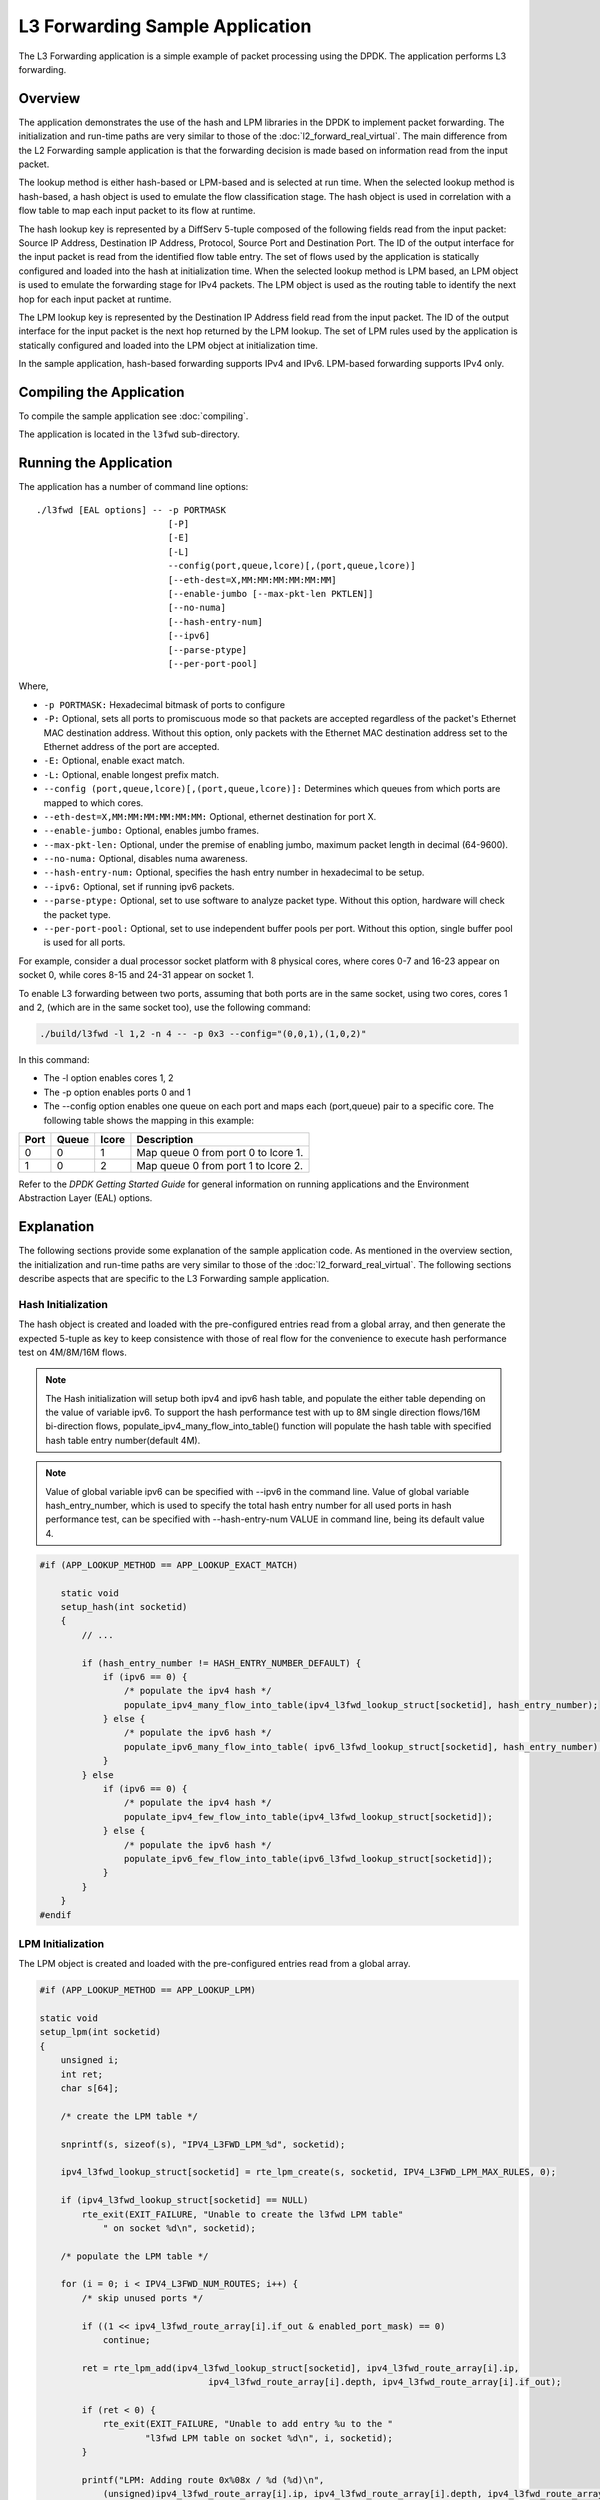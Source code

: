 ..  SPDX-License-Identifier: BSD-3-Clause
    Copyright(c) 2010-2014 Intel Corporation.

L3 Forwarding Sample Application
================================

The L3 Forwarding application is a simple example of packet processing using the DPDK.
The application performs L3 forwarding.

Overview
--------

The application demonstrates the use of the hash and LPM libraries in the DPDK to implement packet forwarding.
The initialization and run-time paths are very similar to those of the :doc:`l2_forward_real_virtual`.
The main difference from the L2 Forwarding sample application is that the forwarding decision
is made based on information read from the input packet.

The lookup method is either hash-based or LPM-based and is selected at run time. When the selected lookup method is hash-based,
a hash object is used to emulate the flow classification stage.
The hash object is used in correlation with a flow table to map each input packet to its flow at runtime.

The hash lookup key is represented by a DiffServ 5-tuple composed of the following fields read from the input packet:
Source IP Address, Destination IP Address, Protocol, Source Port and Destination Port.
The ID of the output interface for the input packet is read from the identified flow table entry.
The set of flows used by the application is statically configured and loaded into the hash at initialization time.
When the selected lookup method is LPM based, an LPM object is used to emulate the forwarding stage for IPv4 packets.
The LPM object is used as the routing table to identify the next hop for each input packet at runtime.

The LPM lookup key is represented by the Destination IP Address field read from the input packet.
The ID of the output interface for the input packet is the next hop returned by the LPM lookup.
The set of LPM rules used by the application is statically configured and loaded into the LPM object at initialization time.

In the sample application, hash-based forwarding supports IPv4 and IPv6. LPM-based forwarding supports IPv4 only.

Compiling the Application
-------------------------

To compile the sample application see :doc:`compiling`.

The application is located in the ``l3fwd`` sub-directory.

Running the Application
-----------------------

The application has a number of command line options::

    ./l3fwd [EAL options] -- -p PORTMASK
                             [-P]
                             [-E]
                             [-L]
                             --config(port,queue,lcore)[,(port,queue,lcore)]
                             [--eth-dest=X,MM:MM:MM:MM:MM:MM]
                             [--enable-jumbo [--max-pkt-len PKTLEN]]
                             [--no-numa]
                             [--hash-entry-num]
                             [--ipv6]
                             [--parse-ptype]
                             [--per-port-pool]

Where,

* ``-p PORTMASK:`` Hexadecimal bitmask of ports to configure

* ``-P:`` Optional, sets all ports to promiscuous mode so that packets are accepted regardless of the packet's Ethernet MAC destination address.
  Without this option, only packets with the Ethernet MAC destination address set to the Ethernet address of the port are accepted.

* ``-E:`` Optional, enable exact match.

* ``-L:`` Optional, enable longest prefix match.

* ``--config (port,queue,lcore)[,(port,queue,lcore)]:`` Determines which queues from which ports are mapped to which cores.

* ``--eth-dest=X,MM:MM:MM:MM:MM:MM:`` Optional, ethernet destination for port X.

* ``--enable-jumbo:`` Optional, enables jumbo frames.

* ``--max-pkt-len:`` Optional, under the premise of enabling jumbo, maximum packet length in decimal (64-9600).

* ``--no-numa:`` Optional, disables numa awareness.

* ``--hash-entry-num:`` Optional, specifies the hash entry number in hexadecimal to be setup.

* ``--ipv6:`` Optional, set if running ipv6 packets.

* ``--parse-ptype:`` Optional, set to use software to analyze packet type. Without this option, hardware will check the packet type.

* ``--per-port-pool:`` Optional, set to use independent buffer pools per port. Without this option, single buffer pool is used for all ports.

For example, consider a dual processor socket platform with 8 physical cores, where cores 0-7 and 16-23 appear on socket 0,
while cores 8-15 and 24-31 appear on socket 1.

To enable L3 forwarding between two ports, assuming that both ports are in the same socket, using two cores, cores 1 and 2,
(which are in the same socket too), use the following command:

.. code-block:: console

    ./build/l3fwd -l 1,2 -n 4 -- -p 0x3 --config="(0,0,1),(1,0,2)"

In this command:

*   The -l option enables cores 1, 2

*   The -p option enables ports 0 and 1

*   The --config option enables one queue on each port and maps each (port,queue) pair to a specific core.
    The following table shows the mapping in this example:

+----------+-----------+-----------+-------------------------------------+
| **Port** | **Queue** | **lcore** | **Description**                     |
|          |           |           |                                     |
+----------+-----------+-----------+-------------------------------------+
| 0        | 0         | 1         | Map queue 0 from port 0 to lcore 1. |
|          |           |           |                                     |
+----------+-----------+-----------+-------------------------------------+
| 1        | 0         | 2         | Map queue 0 from port 1 to lcore 2. |
|          |           |           |                                     |
+----------+-----------+-----------+-------------------------------------+

Refer to the *DPDK Getting Started Guide* for general information on running applications and
the Environment Abstraction Layer (EAL) options.

.. _l3_fwd_explanation:

Explanation
-----------

The following sections provide some explanation of the sample application code. As mentioned in the overview section,
the initialization and run-time paths are very similar to those of the :doc:`l2_forward_real_virtual`.
The following sections describe aspects that are specific to the L3 Forwarding sample application.

Hash Initialization
~~~~~~~~~~~~~~~~~~~

The hash object is created and loaded with the pre-configured entries read from a global array,
and then generate the expected 5-tuple as key to keep consistence with those of real flow
for the convenience to execute hash performance test on 4M/8M/16M flows.

.. note::

    The Hash initialization will setup both ipv4 and ipv6 hash table,
    and populate the either table depending on the value of variable ipv6.
    To support the hash performance test with up to 8M single direction flows/16M bi-direction flows,
    populate_ipv4_many_flow_into_table() function will populate the hash table with specified hash table entry number(default 4M).

.. note::

    Value of global variable ipv6 can be specified with --ipv6 in the command line.
    Value of global variable hash_entry_number,
    which is used to specify the total hash entry number for all used ports in hash performance test,
    can be specified with --hash-entry-num VALUE in command line, being its default value 4.

.. code-block:: c

    #if (APP_LOOKUP_METHOD == APP_LOOKUP_EXACT_MATCH)

        static void
        setup_hash(int socketid)
        {
            // ...

            if (hash_entry_number != HASH_ENTRY_NUMBER_DEFAULT) {
                if (ipv6 == 0) {
                    /* populate the ipv4 hash */
                    populate_ipv4_many_flow_into_table(ipv4_l3fwd_lookup_struct[socketid], hash_entry_number);
                } else {
                    /* populate the ipv6 hash */
                    populate_ipv6_many_flow_into_table( ipv6_l3fwd_lookup_struct[socketid], hash_entry_number);
                }
            } else
                if (ipv6 == 0) {
                    /* populate the ipv4 hash */
                    populate_ipv4_few_flow_into_table(ipv4_l3fwd_lookup_struct[socketid]);
                } else {
                    /* populate the ipv6 hash */
                    populate_ipv6_few_flow_into_table(ipv6_l3fwd_lookup_struct[socketid]);
                }
            }
        }
    #endif

LPM Initialization
~~~~~~~~~~~~~~~~~~

The LPM object is created and loaded with the pre-configured entries read from a global array.

.. code-block:: c

    #if (APP_LOOKUP_METHOD == APP_LOOKUP_LPM)

    static void
    setup_lpm(int socketid)
    {
        unsigned i;
        int ret;
        char s[64];

        /* create the LPM table */

        snprintf(s, sizeof(s), "IPV4_L3FWD_LPM_%d", socketid);

        ipv4_l3fwd_lookup_struct[socketid] = rte_lpm_create(s, socketid, IPV4_L3FWD_LPM_MAX_RULES, 0);

        if (ipv4_l3fwd_lookup_struct[socketid] == NULL)
            rte_exit(EXIT_FAILURE, "Unable to create the l3fwd LPM table"
                " on socket %d\n", socketid);

        /* populate the LPM table */

        for (i = 0; i < IPV4_L3FWD_NUM_ROUTES; i++) {
            /* skip unused ports */

            if ((1 << ipv4_l3fwd_route_array[i].if_out & enabled_port_mask) == 0)
                continue;

            ret = rte_lpm_add(ipv4_l3fwd_lookup_struct[socketid], ipv4_l3fwd_route_array[i].ip,
           	                    ipv4_l3fwd_route_array[i].depth, ipv4_l3fwd_route_array[i].if_out);

            if (ret < 0) {
                rte_exit(EXIT_FAILURE, "Unable to add entry %u to the "
                        "l3fwd LPM table on socket %d\n", i, socketid);
            }

            printf("LPM: Adding route 0x%08x / %d (%d)\n",
                (unsigned)ipv4_l3fwd_route_array[i].ip, ipv4_l3fwd_route_array[i].depth, ipv4_l3fwd_route_array[i].if_out);
        }
    }
    #endif

Packet Forwarding for Hash-based Lookups
~~~~~~~~~~~~~~~~~~~~~~~~~~~~~~~~~~~~~~~~

For each input packet, the packet forwarding operation is done by the l3fwd_simple_forward()
or simple_ipv4_fwd_4pkts() function for IPv4 packets or the simple_ipv6_fwd_4pkts() function for IPv6 packets.
The l3fwd_simple_forward() function provides the basic functionality for both IPv4 and IPv6 packet forwarding
for any number of burst packets received,
and the packet forwarding decision (that is, the identification of the output interface for the packet)
for hash-based lookups is done by the  get_ipv4_dst_port() or get_ipv6_dst_port() function.
The get_ipv4_dst_port() function is shown below:

.. code-block:: c

    static inline uint8_t
    get_ipv4_dst_port(void *ipv4_hdr, uint16_t portid, lookup_struct_t *ipv4_l3fwd_lookup_struct)
    {
        int ret = 0;
        union ipv4_5tuple_host key;

        ipv4_hdr = (uint8_t *)ipv4_hdr + offsetof(struct ipv4_hdr, time_to_live);

        m128i data = _mm_loadu_si128(( m128i*)(ipv4_hdr));

        /* Get 5 tuple: dst port, src port, dst IP address, src IP address and protocol */

        key.xmm = _mm_and_si128(data, mask0);

        /* Find destination port */

        ret = rte_hash_lookup(ipv4_l3fwd_lookup_struct, (const void *)&key);

        return (uint8_t)((ret < 0)? portid : ipv4_l3fwd_out_if[ret]);
    }

The get_ipv6_dst_port() function is similar to the get_ipv4_dst_port() function.

The simple_ipv4_fwd_4pkts() and simple_ipv6_fwd_4pkts() function are optimized for continuous 4 valid ipv4 and ipv6 packets,
they leverage the multiple buffer optimization to boost the performance of forwarding packets with the exact match on hash table.
The key code snippet of simple_ipv4_fwd_4pkts() is shown below:

.. code-block:: c

    static inline void
    simple_ipv4_fwd_4pkts(struct rte_mbuf* m[4], uint16_t portid, struct lcore_conf *qconf)
    {
        // ...

        data[0] = _mm_loadu_si128(( m128i*)(rte_pktmbuf_mtod(m[0], unsigned char *) + sizeof(struct rte_ether_hdr) + offsetof(struct ipv4_hdr, time_to_live)));
        data[1] = _mm_loadu_si128(( m128i*)(rte_pktmbuf_mtod(m[1], unsigned char *) + sizeof(struct rte_ether_hdr) + offsetof(struct ipv4_hdr, time_to_live)));
        data[2] = _mm_loadu_si128(( m128i*)(rte_pktmbuf_mtod(m[2], unsigned char *) + sizeof(struct rte_ether_hdr) + offsetof(struct ipv4_hdr, time_to_live)));
        data[3] = _mm_loadu_si128(( m128i*)(rte_pktmbuf_mtod(m[3], unsigned char *) + sizeof(struct rte_ether_hdr) + offsetof(struct ipv4_hdr, time_to_live)));

        key[0].xmm = _mm_and_si128(data[0], mask0);
        key[1].xmm = _mm_and_si128(data[1], mask0);
        key[2].xmm = _mm_and_si128(data[2], mask0);
        key[3].xmm = _mm_and_si128(data[3], mask0);

        const void *key_array[4] = {&key[0], &key[1], &key[2],&key[3]};

        rte_hash_lookup_bulk(qconf->ipv4_lookup_struct, &key_array[0], 4, ret);

        dst_port[0] = (ret[0] < 0)? portid:ipv4_l3fwd_out_if[ret[0]];
        dst_port[1] = (ret[1] < 0)? portid:ipv4_l3fwd_out_if[ret[1]];
        dst_port[2] = (ret[2] < 0)? portid:ipv4_l3fwd_out_if[ret[2]];
        dst_port[3] = (ret[3] < 0)? portid:ipv4_l3fwd_out_if[ret[3]];

        // ...
    }

The simple_ipv6_fwd_4pkts() function is similar to the simple_ipv4_fwd_4pkts() function.

Known issue: IP packets with extensions or IP packets which are not TCP/UDP cannot work well at this mode.

Packet Forwarding for LPM-based Lookups
~~~~~~~~~~~~~~~~~~~~~~~~~~~~~~~~~~~~~~~

For each input packet, the packet forwarding operation is done by the l3fwd_simple_forward() function,
but the packet forwarding decision (that is, the identification of the output interface for the packet)
for LPM-based lookups is done by the get_ipv4_dst_port() function below:

.. code-block:: c

    static inline uint16_t
    get_ipv4_dst_port(struct ipv4_hdr *ipv4_hdr, uint16_t portid, lookup_struct_t *ipv4_l3fwd_lookup_struct)
    {
        uint8_t next_hop;

        return ((rte_lpm_lookup(ipv4_l3fwd_lookup_struct, rte_be_to_cpu_32(ipv4_hdr->dst_addr), &next_hop) == 0)? next_hop : portid);
    }
